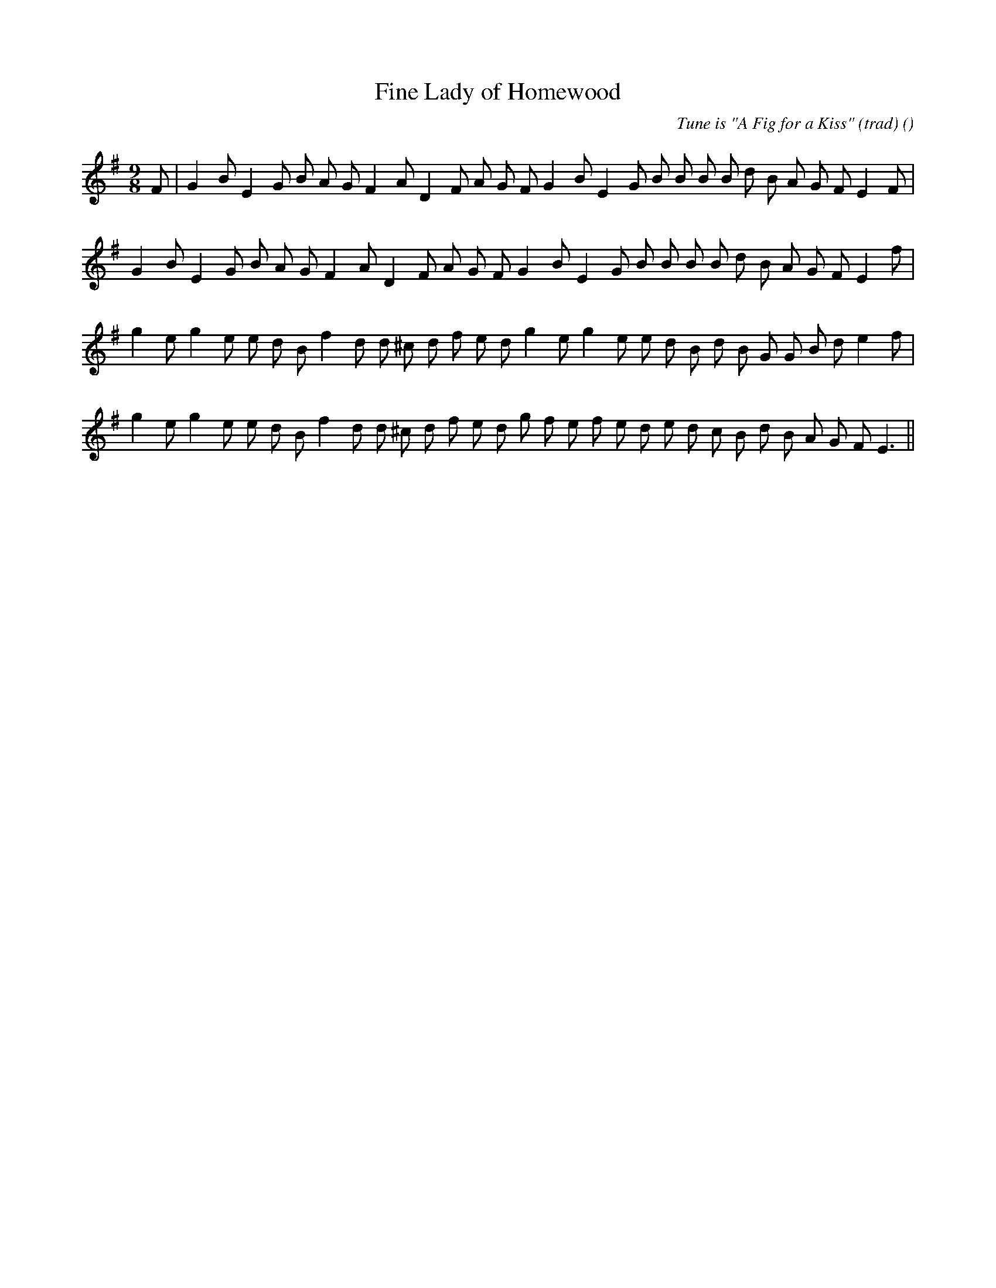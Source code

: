 X:1
T: Fine Lady of Homewood
N:
C:Tune is "A Fig for a Kiss" (trad)
S:
A:
O:
R:
M:9/8
K:Em
I:speed 150
%W: A1
% voice 1 (1 lines, 30 notes)
K:Em
M:9/8
L:1/16
F2 |G4 B2 E4 G2 B2 A2 G2 F4 A2 D4 F2 A2 G2 F2 G4 B2 E4 G2 B2 B2 B2 B2 d2 B2 A2 G2 F2 E4 F2 |
%W: A2
% voice 1 (1 lines, 29 notes)
G4 B2 E4 G2 B2 A2 G2 F4 A2 D4 F2 A2 G2 F2 G4 B2 E4 G2 B2 B2 B2 B2 d2 B2 A2 G2 F2 E4 f2 |
%W: B
% voice 1 (1 lines, 30 notes)
g4 e2 g4 e2 e2 d2 B2 f4 d2 d2 ^c2 d2 f2 e2 d2 g4 e2 g4 e2 e2 d2 B2 d2 B2 G2 G2 B2 d2 e4 f2 |
%W:
% voice 1 (1 lines, 31 notes)
g4 e2 g4 e2 e2 d2 B2 f4 d2 d2 ^c2 d2 f2 e2 d2 g2 f2 e2 f2 e2 d2 e2 d2 c2 B2 d2 B2 A2 G2 F2 E6 ||
